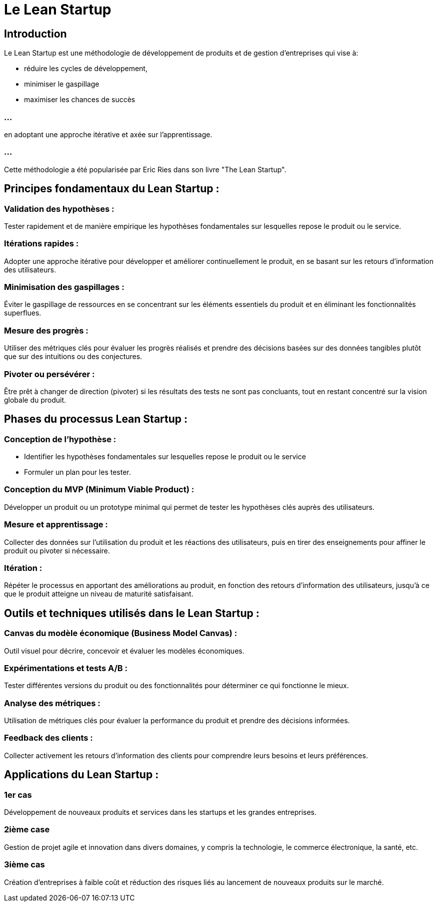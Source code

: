 = Le Lean Startup

== Introduction

Le Lean Startup est une méthodologie de développement de produits et de gestion d'entreprises qui vise à:
[%step]
* réduire les cycles de développement, 
* minimiser le gaspillage 
* maximiser les chances de succès 

=== ...

en adoptant une approche itérative et axée sur l'apprentissage. 


=== ...

Cette méthodologie a été popularisée par Eric Ries dans son livre "The Lean Startup". 

== Principes fondamentaux du Lean Startup :

=== Validation des hypothèses : 

Tester rapidement et de manière empirique les hypothèses fondamentales sur lesquelles repose le produit ou le service.

=== Itérations rapides : 

Adopter une approche itérative pour développer et améliorer continuellement le produit, en se basant sur les retours d'information des utilisateurs.

=== Minimisation des gaspillages : 

Éviter le gaspillage de ressources en se concentrant sur les éléments essentiels du produit et en éliminant les fonctionnalités superflues.

=== Mesure des progrès : 

Utiliser des métriques clés pour évaluer les progrès réalisés et prendre des décisions basées sur des données tangibles plutôt que sur des intuitions ou des conjectures.

=== Pivoter ou persévérer : 

Être prêt à changer de direction (pivoter) si les résultats des tests ne sont pas concluants, tout en restant concentré sur la vision globale du produit.

== Phases du processus Lean Startup :

=== Conception de l'hypothèse : 

[%step]
* Identifier les hypothèses fondamentales sur lesquelles repose le produit ou le service 
* Formuler un plan pour les tester.

=== Conception du MVP (Minimum Viable Product) : 

Développer un produit ou un prototype minimal qui permet de tester les hypothèses clés auprès des utilisateurs.

=== Mesure et apprentissage : 

Collecter des données sur l'utilisation du produit et les réactions des utilisateurs, puis en tirer des enseignements pour affiner le produit ou pivoter si nécessaire.

=== Itération : 

Répéter le processus en apportant des améliorations au produit, en fonction des retours d'information des utilisateurs, jusqu'à ce que le produit atteigne un niveau de maturité satisfaisant.

== Outils et techniques utilisés dans le Lean Startup :

=== Canvas du modèle économique (Business Model Canvas) : 

Outil visuel pour décrire, concevoir et évaluer les modèles économiques.

=== Expérimentations et tests A/B : 

Tester différentes versions du produit ou des fonctionnalités pour déterminer ce qui fonctionne le mieux.

=== Analyse des métriques : 

Utilisation de métriques clés pour évaluer la performance du produit et prendre des décisions informées.

=== Feedback des clients : 

Collecter activement les retours d'information des clients pour comprendre leurs besoins et leurs préférences.

== Applications du Lean Startup :

=== 1er cas 

Développement de nouveaux produits et services dans les startups et les grandes entreprises.

=== 2ième case

Gestion de projet agile et innovation dans divers domaines, y compris la technologie, le commerce électronique, la santé, etc.

=== 3ième cas

Création d'entreprises à faible coût et réduction des risques liés au lancement de nouveaux produits sur le marché.

